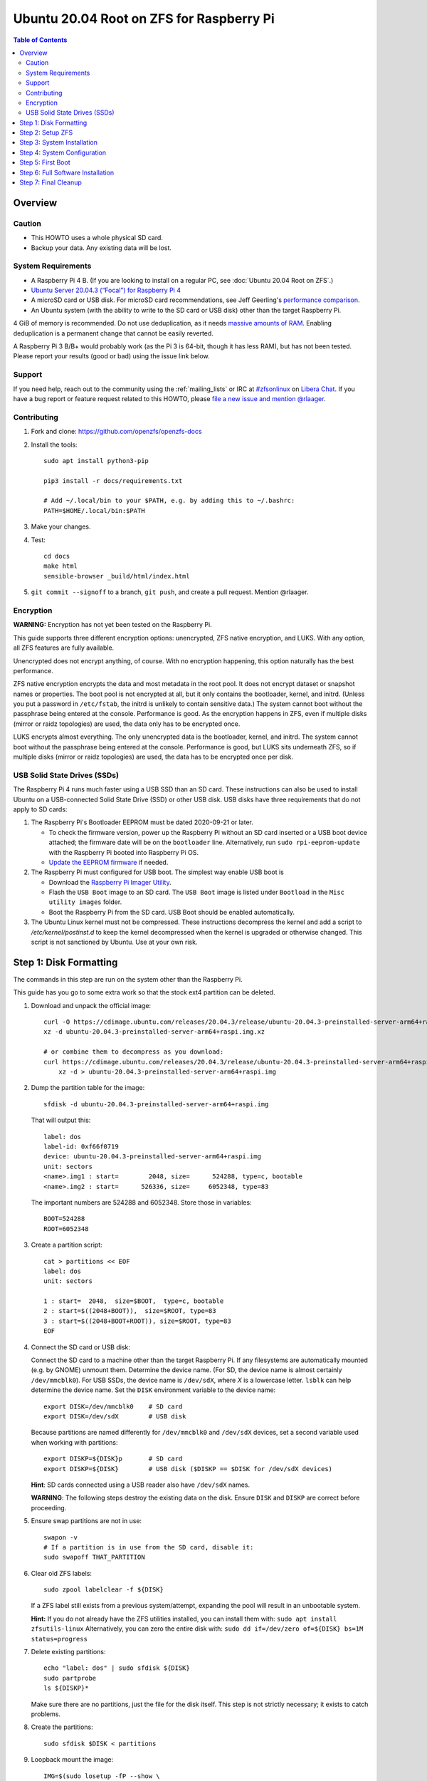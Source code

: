 .. highlight:: sh

Ubuntu 20.04 Root on ZFS for Raspberry Pi
=========================================

.. contents:: Table of Contents
  :local:

Overview
--------

Caution
~~~~~~~

- This HOWTO uses a whole physical SD card.
- Backup your data. Any existing data will be lost.

System Requirements
~~~~~~~~~~~~~~~~~~~

- A Raspberry Pi 4 B. (If you are looking to install on a regular PC, see
  :doc:`Ubuntu 20.04 Root on ZFS`.)
- `Ubuntu Server 20.04.3 (“Focal”) for Raspberry Pi 4
  <https://cdimage.ubuntu.com/releases/20.04.3/release/ubuntu-20.04.3-preinstalled-server-arm64+raspi.img.xz>`__
- A microSD card or USB disk. For microSD card recommendations, see Jeff Geerling's `performance
  comparison
  <https://www.jeffgeerling.com/blog/2019/raspberry-pi-microsd-card-performance-comparison-2019>`__.
- An Ubuntu system (with the ability to write to the SD card or USB disk) other than the
  target Raspberry Pi.

4 GiB of memory is recommended. Do not use deduplication, as it needs `massive
amounts of RAM <http://wiki.freebsd.org/ZFSTuningGuide#Deduplication>`__.
Enabling deduplication is a permanent change that cannot be easily reverted.

A Raspberry Pi 3 B/B+ would probably work (as the Pi 3 is 64-bit, though it
has less RAM), but has not been tested.  Please report your results (good or
bad) using the issue link below.

Support
~~~~~~~

If you need help, reach out to the community using the :ref:`mailing_lists` or IRC at
`#zfsonlinux <ircs://irc.libera.chat/#zfsonlinux>`__ on `Libera Chat
<https://libera.chat/>`__. If you have a bug report or feature request
related to this HOWTO, please `file a new issue and mention @rlaager
<https://github.com/openzfs/openzfs-docs/issues/new?body=@rlaager,%20I%20have%20the%20following%20issue%20with%20the%20Ubuntu%2020.04%20Root%20on%20ZFS%20for%20Raspberry%20Pi%20HOWTO:>`__.

Contributing
~~~~~~~~~~~~

#. Fork and clone: https://github.com/openzfs/openzfs-docs

#. Install the tools::

    sudo apt install python3-pip

    pip3 install -r docs/requirements.txt

    # Add ~/.local/bin to your $PATH, e.g. by adding this to ~/.bashrc:
    PATH=$HOME/.local/bin:$PATH

#. Make your changes.

#. Test::

    cd docs
    make html
    sensible-browser _build/html/index.html

#. ``git commit --signoff`` to a branch, ``git push``, and create a pull
   request. Mention @rlaager.

Encryption
~~~~~~~~~~

**WARNING:** Encryption has not yet been tested on the Raspberry Pi.

This guide supports three different encryption options: unencrypted, ZFS
native encryption, and LUKS. With any option, all ZFS features are fully
available.

Unencrypted does not encrypt anything, of course. With no encryption
happening, this option naturally has the best performance.

ZFS native encryption encrypts the data and most metadata in the root
pool. It does not encrypt dataset or snapshot names or properties. The
boot pool is not encrypted at all, but it only contains the bootloader,
kernel, and initrd. (Unless you put a password in ``/etc/fstab``, the
initrd is unlikely to contain sensitive data.) The system cannot boot
without the passphrase being entered at the console. Performance is
good. As the encryption happens in ZFS, even if multiple disks (mirror
or raidz topologies) are used, the data only has to be encrypted once.

LUKS encrypts almost everything. The only unencrypted data is the bootloader,
kernel, and initrd. The system cannot boot without the passphrase being
entered at the console. Performance is good, but LUKS sits underneath ZFS, so
if multiple disks (mirror or raidz topologies) are used, the data has to be
encrypted once per disk.

USB Solid State Drives (SSDs)
~~~~~~~~~~~~~~~~~~~~~~~~~~~~~

The Raspberry Pi 4 runs much faster using a USB SSD than an SD card. These
instructions can also be used to install Ubuntu on a USB-connected Solid
State Drive (SSD) or other USB disk. USB disks have three requirements that
do not apply to SD cards:

#. The Raspberry Pi's Bootloader EEPROM must be dated 2020-09-21 or later.

   - To check the firmware version, power up the Raspberry Pi without an SD card
     inserted or a USB boot device attached; the firmware date will be on the
     ``bootloader`` line. Alternatively, run ``sudo rpi-eeprom-update`` with the
     Raspberry Pi booted into Raspberry Pi OS.
   - `Update the EEPROM firmware <https://www.raspberrypi.com/documentation/computers/raspberry-pi.html#updating-the-bootloader>`_ if needed.

#. The Raspberry Pi must configured for USB boot. The simplest way enable USB boot is

   - Download the `Raspberry Pi Imager Utility <https://www.raspberrypi.com/news/raspberry-pi-imager-imaging-utility/>`_.
   - Flash the ``USB Boot`` image to an SD card. The ``USB Boot`` image is
     listed under ``Bootload`` in the ``Misc utility images`` folder.
   - Boot the Raspberry Pi from the SD card. USB Boot should be enabled
     automatically.

#. The Ubuntu Linux kernel must not be compressed. These instructions
   decompress the kernel and add a script to `/etc/kernel/postinst.d` to keep
   the kernel decompressed when the kernel is upgraded or otherwise changed.
   This script is not sanctioned by Ubuntu. Use at your own risk.

Step 1: Disk Formatting
-----------------------

The commands in this step are run on the system other than the Raspberry Pi.

This guide has you go to some extra work so that the stock ext4 partition can
be deleted.

#. Download and unpack the official image::

    curl -O https://cdimage.ubuntu.com/releases/20.04.3/release/ubuntu-20.04.3-preinstalled-server-arm64+raspi.img.xz
    xz -d ubuntu-20.04.3-preinstalled-server-arm64+raspi.img.xz

    # or combine them to decompress as you download:
    curl https://cdimage.ubuntu.com/releases/20.04.3/release/ubuntu-20.04.3-preinstalled-server-arm64+raspi.img.xz | \
        xz -d > ubuntu-20.04.3-preinstalled-server-arm64+raspi.img

#. Dump the partition table for the image::

     sfdisk -d ubuntu-20.04.3-preinstalled-server-arm64+raspi.img

   That will output this::

     label: dos
     label-id: 0xf66f0719
     device: ubuntu-20.04.3-preinstalled-server-arm64+raspi.img
     unit: sectors
     <name>.img1 : start=        2048, size=      524288, type=c, bootable
     <name>.img2 : start=      526336, size=     6052348, type=83

   The important numbers are 524288 and 6052348.  Store those in variables::

     BOOT=524288
     ROOT=6052348

#. Create a partition script::

     cat > partitions << EOF
     label: dos
     unit: sectors

     1 : start=  2048,  size=$BOOT,  type=c, bootable
     2 : start=$((2048+BOOT)),  size=$ROOT, type=83
     3 : start=$((2048+BOOT+ROOT)), size=$ROOT, type=83
     EOF

#. Connect the SD card or USB disk:

   Connect the SD card to a machine other than the target Raspberry Pi.  If
   any filesystems are automatically mounted (e.g. by GNOME) unmount them.
   Determine the device name. (For SD, the device name is almost certainly
   ``/dev/mmcblk0``). For USB SSDs, the device name is ``/dev/sdX``, where `X` is
   a lowercase letter. ``lsblk`` can help determine the device name.
   Set the ``DISK`` environment variable to the device name::

     export DISK=/dev/mmcblk0    # SD card
     export DISK=/dev/sdX        # USB disk

   Because partitions are named differently for ``/dev/mmcblk0`` and ``/dev/sdX``
   devices, set a second variable used when working with partitions::

     export DISKP=${DISK}p       # SD card
     export DISKP=${DISK}        # USB disk ($DISKP == $DISK for /dev/sdX devices)

   **Hint**: SD cards connected using a USB reader also have ``/dev/sdX`` names.

   **WARNING**: The following steps destroy the existing data on the disk. Ensure
   ``DISK`` and ``DISKP`` are correct before proceeding.

#. Ensure swap partitions are not in use::

     swapon -v
     # If a partition is in use from the SD card, disable it:
     sudo swapoff THAT_PARTITION

#. Clear old ZFS labels::

     sudo zpool labelclear -f ${DISK}

   If a ZFS label still exists from a previous system/attempt, expanding the
   pool will result in an unbootable system.

   **Hint:** If you do not already have the ZFS utilities installed, you can
   install them with: ``sudo apt install zfsutils-linux``  Alternatively, you
   can zero the entire disk with:
   ``sudo dd if=/dev/zero of=${DISK} bs=1M status=progress``

#. Delete existing partitions::

     echo "label: dos" | sudo sfdisk ${DISK}
     sudo partprobe
     ls ${DISKP}*

   Make sure there are no partitions, just the file for the disk itself.  This
   step is not strictly necessary; it exists to catch problems.

#. Create the partitions::

     sudo sfdisk $DISK < partitions

#. Loopback mount the image::

     IMG=$(sudo losetup -fP --show \
               ubuntu-20.04.3-preinstalled-server-arm64+raspi.img)

#. Copy the bootloader data::

     sudo dd if=${IMG}p1 of=${DISKP}1 bs=1M

#. Clear old label(s) from partition 2::

     sudo wipefs -a ${DISKP}2

   If a filesystem with the ``writable`` label from the Ubuntu image is still
   present in partition 2, the system will not boot initially.

#. Copy the root filesystem data::

     # NOTE: the destination is p3, not p2.
     sudo dd if=${IMG}p2 of=${DISKP}3 bs=1M status=progress conv=fsync

#. Unmount the image::

     sudo losetup -d $IMG

#. If setting up a USB disk, setup decompressed kernel and boot config.

   Decompress the kernel::

     sudo -sE

     MNT=$(mktemp -d /mnt/XXXXXXXX)
     mkdir -p $MNT/boot $MNT/root
     mount ${DISKP}1 $MNT/boot
     mount ${DISKP}3 $MNT/root

     zcat -qf $MNT/boot/vmlinuz >$MNT/boot/vmlinux
     touch -r $MNT/boot/vmlinuz $MNT/boot/vmlinux

   Modify boot config.txt::

     [ ! -f $MNT/boot/config.txt.original ] \
         && cp $MNT/boot/config.txt $MNT/boot/config.txt.original
     awk '
         /^\[pi4\][[:blank:]]*$/ {
             state="pi4"
         }
         state == "pi4" && /kernel=/ {
             print "kernel=vmlinux"
             next
         }
         state == "pi4" && /^[[:blank:]]*$/ {
             print "dtoverlay=vc4-fkms-v3d"
             print "initramfs initrd.img followkernel"
             print "boot_delay"
             state = ""
         }
         { print }
     ' $MNT/boot/config.txt >$MNT/boot/config.txt.new
     mv -f $MNT/boot/config.txt.new $MNT/boot/config.txt
     chmod --reference $MNT/boot/config.txt.original $MNT/boot/config.txt

   Create a script to automatically decompress the kernel after an upgrade::

     cat >$MNT/root/etc/kernel/postinst.d/zz-decompress-kernel << 'EOF'
     #!/bin/sh

     set -eu

     # Decompress vmlinuz into a temp file
     vmlinuxtmp=$(mktemp /boot/firmware/vmlinux.XXXXXXXX)
     zcat -qf /boot/vmlinuz > $vmlinuxtmp

     # If vmlinuz changed, move the temp file into place; otherwise, remove it.
     if ! cmp --quiet $vmlinuxtmp /boot/firmware/vmlinux
     then
         echo "Updating decompressed kernel..."
         [ -e /boot/firmware/vmlinux ] && \
             cp /boot/firmware/vmlinux /boot/firmware/vmlinux.old
         mv $vmlinuxtmp /boot/firmware/vmlinux
         touch -r /boot/vmlinuz /boot/firmware/vmlinux
     else
         echo "No kernel decompression needed..."
         rm $vmlinuxtmp
     fi
     EOF

     chmod +x $MNT/root/etc/kernel/postinst.d/zz-decompress-kernel
     umount $MNT/*
     rm -fr $MNT

     exit

#. Boot the Raspberry Pi.

   Move the SD card into the Raspberry Pi. Boot it and login (e.g. via SSH)
   with ``ubuntu`` as the username and password.  If you are using SSH, note
   that it takes a little bit for cloud-init to enable password logins on the
   first boot.  Set a new password when prompted and login again using that
   password.  If you have your local SSH configured to use ``ControlPersist``,
   you will have to kill the existing SSH process before logging in the second
   time.

Step 2: Setup ZFS
-----------------

#. Login as ``ubuntu``; then, become root::

     sudo -i

#. Set the DISK and DISKP variables again::

     DISK=/dev/mmcblk0    # SD card
     DISKP=${DISK}p       # SD card

     DISK=/dev/sdX        # USB disk
     DISKP=${DISK}        # USB disk

   **WARNING:** Device names can change when moving a device to a different computer
   or switching the SD card from a USB reader to a built-in slot. Double check the
   device name before continuing.

#. Install ZFS::

     systemctl stop unattended-upgrades

     apt update

     apt install pv zfs-initramfs

#. Create the root pool:

   Choose one of the following options:

   - Unencrypted::

       zpool create \
           -o ashift=12 \
           -O acltype=posixacl -O canmount=off -O compression=lz4 \
           -O dnodesize=auto -O normalization=formD -O relatime=on \
           -O xattr=sa -O mountpoint=/ -R /mnt \
           rpool ${DISKP}2

   **WARNING:** Encryption has not yet been tested on the Raspberry Pi.

   - ZFS native encryption::

       zpool create \
           -o ashift=12 \
           -O encryption=aes-256-gcm \
           -O keylocation=prompt -O keyformat=passphrase \
           -O acltype=posixacl -O canmount=off -O compression=lz4 \
           -O dnodesize=auto -O normalization=formD -O relatime=on \
           -O xattr=sa -O mountpoint=/ -R /mnt \
           rpool ${DISKP}2

   - LUKS::

       cryptsetup luksFormat -c aes-xts-plain64 -s 512 -h sha256 ${DISKP}2
       cryptsetup luksOpen ${DISK}-part4 luks1
       zpool create \
           -o ashift=12 \
           -O acltype=posixacl -O canmount=off -O compression=lz4 \
           -O dnodesize=auto -O normalization=formD -O relatime=on \
           -O xattr=sa -O mountpoint=/ -R /mnt \
           rpool /dev/mapper/luks1

   **Notes:**

   - The use of ``ashift=12`` is recommended here because many drives
     today have 4 KiB (or larger) physical sectors, even though they
     present 512 B logical sectors. Also, a future replacement drive may
     have 4 KiB physical sectors (in which case ``ashift=12`` is desirable)
     or 4 KiB logical sectors (in which case ``ashift=12`` is required).
   - Setting ``-O acltype=posixacl`` enables POSIX ACLs globally. If you
     do not want this, remove that option, but later add
     ``-o acltype=posixacl`` (note: lowercase “o”) to the ``zfs create``
     for ``/var/log``, as `journald requires ACLs
     <https://askubuntu.com/questions/970886/journalctl-says-failed-to-search-journal-acl-operation-not-supported>`__
     Also, `disabling ACLs apparently breaks umask handling with NFSv4
     <https://bugs.launchpad.net/ubuntu/+source/nfs-utils/+bug/1779736>`__.
   - Setting ``normalization=formD`` eliminates some corner cases relating
     to UTF-8 filename normalization. It also implies ``utf8only=on``,
     which means that only UTF-8 filenames are allowed. If you care to
     support non-UTF-8 filenames, do not use this option. For a discussion
     of why requiring UTF-8 filenames may be a bad idea, see `The problems
     with enforced UTF-8 only filenames
     <http://utcc.utoronto.ca/~cks/space/blog/linux/ForcedUTF8Filenames>`__.
   - ``recordsize`` is unset (leaving it at the default of 128 KiB). If you
     want to tune it (e.g. ``-o recordsize=1M``), see `these
     <https://jrs-s.net/2019/04/03/on-zfs-recordsize/>`__ `various
     <http://blog.programster.org/zfs-record-size>`__ `blog
     <https://utcc.utoronto.ca/~cks/space/blog/solaris/ZFSFileRecordsizeGrowth>`__
     `posts
     <https://utcc.utoronto.ca/~cks/space/blog/solaris/ZFSRecordsizeAndCompression>`__.
   - Setting ``relatime=on`` is a middle ground between classic POSIX
     ``atime`` behavior (with its significant performance impact) and
     ``atime=off`` (which provides the best performance by completely
     disabling atime updates). Since Linux 2.6.30, ``relatime`` has been
     the default for other filesystems. See `RedHat’s documentation
     <https://access.redhat.com/documentation/en-us/red_hat_enterprise_linux/6/html/power_management_guide/relatime>`__
     for further information.
   - Setting ``xattr=sa`` `vastly improves the performance of extended
     attributes
     <https://github.com/zfsonlinux/zfs/commit/82a37189aac955c81a59a5ecc3400475adb56355>`__.
     Inside ZFS, extended attributes are used to implement POSIX ACLs.
     Extended attributes can also be used by user-space applications.
     `They are used by some desktop GUI applications.
     <https://en.wikipedia.org/wiki/Extended_file_attributes#Linux>`__
     `They can be used by Samba to store Windows ACLs and DOS attributes;
     they are required for a Samba Active Directory domain controller.
     <https://wiki.samba.org/index.php/Setting_up_a_Share_Using_Windows_ACLs>`__
     Note that ``xattr=sa`` is `Linux-specific
     <https://openzfs.org/wiki/Platform_code_differences>`__. If you move your
     ``xattr=sa`` pool to another OpenZFS implementation besides ZFS-on-Linux,
     extended attributes will not be readable (though your data will be). If
     portability of extended attributes is important to you, omit the
     ``-O xattr=sa`` above. Even if you do not want ``xattr=sa`` for the whole
     pool, it is probably fine to use it for ``/var/log``.
   - Make sure to include the ``-part4`` portion of the drive path. If you
     forget that, you are specifying the whole disk, which ZFS will then
     re-partition, and you will lose the bootloader partition(s).
   - ZFS native encryption defaults to ``aes-256-ccm``, but `the default has
     changed upstream
     <https://github.com/openzfs/zfs/commit/31b160f0a6c673c8f926233af2ed6d5354808393>`__
     to ``aes-256-gcm``. `AES-GCM seems to be generally preferred over AES-CCM
     <https://crypto.stackexchange.com/questions/6842/how-to-choose-between-aes-ccm-and-aes-gcm-for-storage-volume-encryption>`__,
     `is faster now
     <https://github.com/zfsonlinux/zfs/pull/9749#issuecomment-569132997>`__,
     and `will be even faster in the future
     <https://github.com/zfsonlinux/zfs/pull/9749>`__.
   - For LUKS, the key size chosen is 512 bits. However, XTS mode requires two
     keys, so the LUKS key is split in half. Thus, ``-s 512`` means AES-256.
   - Your passphrase will likely be the weakest link. Choose wisely. See
     `section 5 of the cryptsetup FAQ
     <https://gitlab.com/cryptsetup/cryptsetup/wikis/FrequentlyAskedQuestions#5-security-aspects>`__
     for guidance.

Step 3: System Installation
---------------------------

#. Create a filesystem dataset to act as a container::

     zfs create -o canmount=off -o mountpoint=none rpool/ROOT

#. Create a filesystem dataset for the root filesystem::

     UUID=$(dd if=/dev/urandom bs=1 count=100 2>/dev/null |
         tr -dc 'a-z0-9' | cut -c-6)

     zfs create -o canmount=noauto -o mountpoint=/ \
         -o com.ubuntu.zsys:bootfs=yes \
         -o com.ubuntu.zsys:last-used=$(date +%s) rpool/ROOT/ubuntu_$UUID
     zfs mount rpool/ROOT/ubuntu_$UUID

   With ZFS, it is not normally necessary to use a mount command (either
   ``mount`` or ``zfs mount``). This situation is an exception because of
   ``canmount=noauto``.

#. Create datasets::

     zfs create -o com.ubuntu.zsys:bootfs=no \
         rpool/ROOT/ubuntu_$UUID/srv
     zfs create -o com.ubuntu.zsys:bootfs=no -o canmount=off \
         rpool/ROOT/ubuntu_$UUID/usr
     zfs create rpool/ROOT/ubuntu_$UUID/usr/local
     zfs create -o com.ubuntu.zsys:bootfs=no -o canmount=off \
         rpool/ROOT/ubuntu_$UUID/var
     zfs create rpool/ROOT/ubuntu_$UUID/var/games
     zfs create rpool/ROOT/ubuntu_$UUID/var/lib
     zfs create rpool/ROOT/ubuntu_$UUID/var/lib/AccountsService
     zfs create rpool/ROOT/ubuntu_$UUID/var/lib/apt
     zfs create rpool/ROOT/ubuntu_$UUID/var/lib/dpkg
     zfs create rpool/ROOT/ubuntu_$UUID/var/lib/NetworkManager
     zfs create rpool/ROOT/ubuntu_$UUID/var/log
     zfs create rpool/ROOT/ubuntu_$UUID/var/mail
     zfs create rpool/ROOT/ubuntu_$UUID/var/snap
     zfs create rpool/ROOT/ubuntu_$UUID/var/spool
     zfs create rpool/ROOT/ubuntu_$UUID/var/www

     zfs create -o canmount=off -o mountpoint=/ \
         rpool/USERDATA
     zfs create -o com.ubuntu.zsys:bootfs-datasets=rpool/ROOT/ubuntu_$UUID \
         -o canmount=on -o mountpoint=/root \
         rpool/USERDATA/root_$UUID

   If you want a separate dataset for ``/tmp``::

     zfs create -o com.ubuntu.zsys:bootfs=no \
         rpool/ROOT/ubuntu_$UUID/tmp
     chmod 1777 /mnt/tmp

   The primary goal of this dataset layout is to separate the OS from user
   data. This allows the root filesystem to be rolled back without rolling
   back user data.

   If you do nothing extra, ``/tmp`` will be stored as part of the root
   filesystem. Alternatively, you can create a separate dataset for ``/tmp``,
   as shown above. This keeps the ``/tmp`` data out of snapshots of your root
   filesystem. It also allows you to set a quota on ``rpool/tmp``, if you want
   to limit the maximum space used. Otherwise, you can use a tmpfs (RAM
   filesystem) later.

#. Optional: Ignore synchronous requests:

   SD cards are relatively slow.  If you want to increase performance
   (especially when installing packages) at the cost of some safety, you can
   disable flushing of synchronous requests (e.g. ``fsync()``, ``O_[D]SYNC``):

   Choose one of the following options:

   - For the root filesystem, but not user data::

       zfs set sync=disabled rpool/ROOT

   - For everything::

       zfs set sync=disabled rpool

   ZFS is transactional, so it will still be crash consistent.  However, you
   should leave ``sync`` at its default of ``standard`` if this system needs
   to guarantee persistence (e.g. if it is a database or NFS server).

#. Copy the system into the ZFS filesystems::

     (cd /; tar -cf - --one-file-system --warning=no-file-ignored .) | \
         pv -p -bs $(du -sxm --apparent-size / | cut -f1)m | \
         (cd /mnt ; tar -x)

Step 4: System Configuration
----------------------------

#. Configure the hostname:

   Replace ``HOSTNAME`` with the desired hostname::

     echo HOSTNAME > /mnt/etc/hostname
     vi /mnt/etc/hosts

   .. code-block:: text

     Add a line:
     127.0.1.1       HOSTNAME
     or if the system has a real name in DNS:
     127.0.1.1       FQDN HOSTNAME

   **Hint:** Use ``nano`` if you find ``vi`` confusing.

#. Stop ``zed``::

     systemctl stop zed

#. Bind the virtual filesystems from the running environment to the new
   ZFS environment and ``chroot`` into it::

     mount --rbind /boot/firmware /mnt/boot/firmware
     mount --rbind /dev  /mnt/dev
     mount --rbind /proc /mnt/proc
     mount --rbind /run  /mnt/run
     mount --rbind /sys  /mnt/sys
     chroot /mnt /usr/bin/env DISK=$DISK UUID=$UUID bash --login

#. Configure a basic system environment::

     apt update

   Even if you prefer a non-English system language, always ensure that
   ``en_US.UTF-8`` is available::

     dpkg-reconfigure locales
     dpkg-reconfigure tzdata

#. For LUKS installs only, setup ``/etc/crypttab``::

     # cryptsetup is already installed, but this marks it as manually
     # installed so it is not automatically removed.
     apt install --yes cryptsetup

     echo luks1 UUID=$(blkid -s UUID -o value ${DISK}-part4) none \
         luks,discard,initramfs > /etc/crypttab

   The use of ``initramfs`` is a work-around for `cryptsetup does not support
   ZFS <https://bugs.launchpad.net/ubuntu/+source/cryptsetup/+bug/1612906>`__.

#. Optional: Mount a tmpfs to ``/tmp``

   If you chose to create a ``/tmp`` dataset above, skip this step, as they
   are mutually exclusive choices. Otherwise, you can put ``/tmp`` on a
   tmpfs (RAM filesystem) by enabling the ``tmp.mount`` unit.

   ::

     cp /usr/share/systemd/tmp.mount /etc/systemd/system/
     systemctl enable tmp.mount

#. Setup system groups::

     addgroup --system lpadmin
     addgroup --system lxd
     addgroup --system sambashare

#. Patch a dependency loop:

   For ZFS native encryption or LUKS::

     apt install --yes curl patch

     curl https://launchpadlibrarian.net/478315221/2150-fix-systemd-dependency-loops.patch | \
         sed "s|/etc|/lib|;s|\.in$||" | (cd / ; patch -p1)

   Ignore the failure in Hunk #2 (say ``n`` twice).

   This patch is from `Bug #1875577 Encrypted swap won't load on 20.04 with
   zfs root
   <https://bugs.launchpad.net/ubuntu/+source/zfs-linux/+bug/1875577>`__.

#. Fix filesystem mount ordering:

   We need to activate ``zfs-mount-generator``. This makes systemd aware of
   the separate mountpoints, which is important for things like ``/var/log``
   and ``/var/tmp``. In turn, ``rsyslog.service`` depends on ``var-log.mount``
   by way of ``local-fs.target`` and services using the ``PrivateTmp`` feature
   of systemd automatically use ``After=var-tmp.mount``.

   ::

     mkdir /etc/zfs/zfs-list.cache
     touch /etc/zfs/zfs-list.cache/rpool
     ln -s /usr/lib/zfs-linux/zed.d/history_event-zfs-list-cacher.sh /etc/zfs/zed.d
     zed -F &

   Force a cache update::

     zfs set canmount=noauto rpool/ROOT/ubuntu_$UUID

   Verify that ``zed`` updated the cache by making sure this is not empty,
   which will take a few seconds::

     cat /etc/zfs/zfs-list.cache/rpool

   Stop ``zed``::

     fg
     Press Ctrl-C.

   Fix the paths to eliminate ``/mnt``::

     sed -Ei "s|/mnt/?|/|" /etc/zfs/zfs-list.cache/*

#. Remove old filesystem from ``/etc/fstab``::

     vi /etc/fstab
     # Remove the old root filesystem line:
     #   LABEL=writable / ext4 ...

#. Configure kernel command line::

     cp /boot/firmware/cmdline.txt /boot/firmware/cmdline.txt.bak
     sed -i "s|root=LABEL=writable rootfstype=ext4|root=ZFS=rpool/ROOT/ubuntu_$UUID|" \
         /boot/firmware/cmdline.txt
     sed -i "s| fixrtc||" /boot/firmware/cmdline.txt
     sed -i "s|$| init_on_alloc=0|" /boot/firmware/cmdline.txt

   The ``fixrtc`` script is not compatible with ZFS and will cause the boot
   to hang for 180 seconds.

   The ``init_on_alloc=0`` is to address `performance regressions
   <https://bugs.launchpad.net/ubuntu/+source/linux/+bug/1862822>`__.

#. Reboot::

     exit
     reboot

   Wait for the newly installed system to boot normally.

Step 5: First Boot
------------------

#. Become root::

     sudo -i

#. Set the DISK and DISKP variables again::

     DISK=/dev/mmcblk0    # SD card
     DISKP=${DISK}p       # SD card

     DISK=/dev/sdX        # USB disk
     DISKP=${DISK}        # USB disk

#. Delete the ext4 partition and expand the ZFS partition::

     sfdisk $DISK --delete 3
     echo ", +" | sfdisk --no-reread -N 2 $DISK

   **Note:** This does not automatically expand the pool.  That will be happen
   on reboot.

#. Create a user account:

   Replace ``YOUR_USERNAME`` with your desired username::

     username=YOUR_USERNAME

     UUID=$(dd if=/dev/urandom bs=1 count=100 2>/dev/null |
         tr -dc 'a-z0-9' | cut -c-6)
     ROOT_DS=$(zfs list -o name | awk '/ROOT\/ubuntu_/{print $1;exit}')
     zfs create -o com.ubuntu.zsys:bootfs-datasets=$ROOT_DS \
         -o canmount=on -o mountpoint=/home/$username \
         rpool/USERDATA/${username}_$UUID
     adduser $username

     cp -a /etc/skel/. /home/$username
     chown -R $username:$username /home/$username
     usermod -a -G adm,cdrom,dip,lpadmin,lxd,plugdev,sambashare,sudo $username

#. Reboot::

     reboot

   Wait for the system to boot normally. Login using the account you
   created.

#. Become root::

     sudo -i

#. Set the DISK and DISKP variables again::

     DISK=/dev/mmcblk0    # SD card
     DISK=/dev/sdX        # USB disk

     DISKP=${DISK}p       # SD card
     DISKP=${DISK}        # USB disk

#. Expand the ZFS pool:

   Verify the pool expanded::

     zfs list rpool

   If it did not automatically expand, try to expand it manually::

     zpool online -e rpool ${DISKP}2

#. Delete the ``ubuntu`` user::

    deluser --remove-home ubuntu

Step 6: Full Software Installation
----------------------------------

#. Optional: Remove cloud-init::

    cat >/etc/netplan/01-netcfg.yaml << EOF
    network:
      version: 2
      ethernets:
        eth0:
          dhcp4: true
    EOF

    rm /etc/netplan/50-cloud-init.yaml
    apt purge --autoremove ^cloud-init
    rm -rf /etc/cloud

#. Optional: Remove other storage packages::

     apt purge --autoremove bcache-tools btrfs-progs cloud-guest-utils lvm2 \
         mdadm multipath-tools open-iscsi overlayroot xfsprogs

#. Upgrade the minimal system::

     apt dist-upgrade --yes

#. Optional: Install a full GUI environment::

     apt install --yes ubuntu-desktop

   **Hint**: If you are installing a full GUI environment, you will likely
   want to remove cloud-init as discussed above but manage your network with
   NetworkManager::

     rm /etc/netplan/*.yaml
     vi /etc/netplan/01-network-manager-all.yaml

   .. code-block:: yaml

     network:
       version: 2
       renderer: NetworkManager

#. Optional (but recommended): Disable log compression:

   As ``/var/log`` is already compressed by ZFS, logrotate’s compression is
   going to burn CPU and disk I/O for (in most cases) very little gain. Also,
   if you are making snapshots of ``/var/log``, logrotate’s compression will
   actually waste space, as the uncompressed data will live on in the
   snapshot. You can edit the files in ``/etc/logrotate.d`` by hand to comment
   out ``compress``, or use this loop (copy-and-paste highly recommended)::

     for file in /etc/logrotate.d/* ; do
         if grep -Eq "(^|[^#y])compress" "$file" ; then
             sed -i -r "s/(^|[^#y])(compress)/\1#\2/" "$file"
         fi
     done

#. Reboot::

     reboot

Step 7: Final Cleanup
---------------------

#. Wait for the system to boot normally. Login using the account you
   created. Ensure the system (including networking) works normally.

#. Optional: For LUKS installs only, backup the LUKS header::

     sudo cryptsetup luksHeaderBackup /dev/disk/by-id/scsi-SATA_disk1-part4 \
         --header-backup-file luks1-header.dat

   Store that backup somewhere safe (e.g. cloud storage). It is protected by
   your LUKS passphrase, but you may wish to use additional encryption.

   **Hint:** If you created a mirror or raidz topology, repeat this for each
   LUKS volume (``luks2``, etc.).
